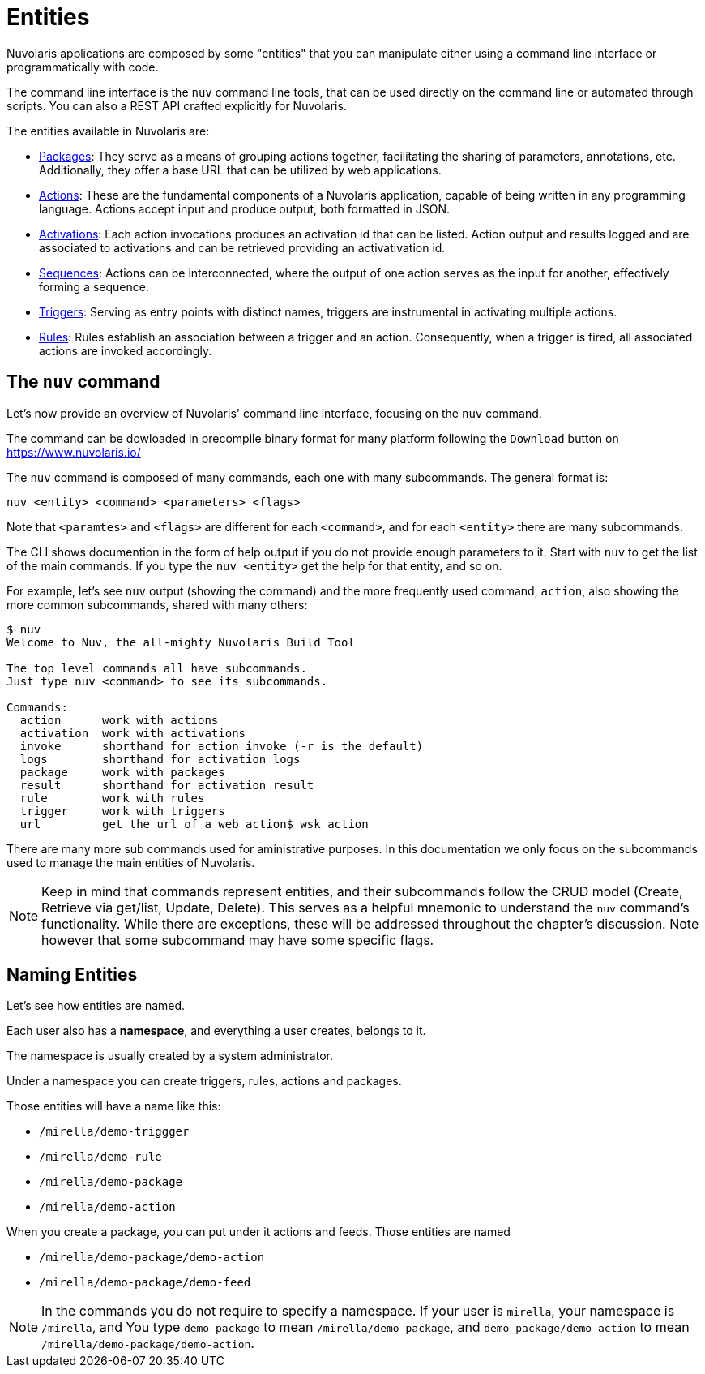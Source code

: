 = Entities

Nuvolaris applications are composed by some "entities" that you can manipulate either using a command line interface or programmatically with code. 

The command line interface is the `nuv` command line tools, that can be used directly on the command line or automated through scripts. You can also a REST API crafted explicitly for Nuvolaris. 

The entities available in Nuvolaris are:

* xref:packages.adoc[Packages]: They serve as a means of grouping actions together, facilitating the sharing of parameters, annotations, etc. Additionally, they offer a base URL that can be utilized by web applications.
* xref:actions.adoc[Actions]: These are the fundamental components of a Nuvolaris application, capable of being written in any programming language. Actions accept input and produce output, both formatted in JSON.
* xref:activations.adoc[Activations]: Each action invocations produces an activation id that can be listed. Action output and results logged and are associated to activations and can be retrieved providing an activativation id.
* xref:sequences.adoc[Sequences]: Actions can be interconnected, where the output of one action serves as the input for another, effectively forming a sequence.
* xref:triggers.adoc[Triggers]: Serving as entry points with distinct names, triggers are instrumental in activating multiple actions.
* xref:rules.adoc[Rules]: Rules establish an association between a trigger and an action. Consequently, when a trigger is fired, all associated actions are invoked accordingly.

== The `nuv` command

Let's now provide an overview of Nuvolaris' command line interface, focusing on the `nuv` command.

The command can be dowloaded in precompile binary format for many platform following the `Download` button on  https://www.nuvolaris.io/


The `nuv` command is composed of many commands, each one with many subcommands. The general format is: 

----
nuv <entity> <command> <parameters> <flags>
----

Note that `<paramtes>` and `<flags>` are different for each `<command>`, and for each `<entity>` there are many subcommands.

The CLI shows documention in the form of help output if you do not provide enough parameters to it.  Start with  `nuv` to get the list of the main commands.  If you type the `nuv <entity>` get the help for that entity, and so on. 

For example, let's see `nuv` output (showing the command)  and the more frequently used command, `action`, also showing the more common subcommands, shared with many others:

----
$ nuv
Welcome to Nuv, the all-mighty Nuvolaris Build Tool

The top level commands all have subcommands.
Just type nuv <command> to see its subcommands.

Commands:
  action      work with actions
  activation  work with activations
  invoke      shorthand for action invoke (-r is the default)
  logs        shorthand for activation logs
  package     work with packages
  result      shorthand for activation result
  rule        work with rules
  trigger     work with triggers
  url         get the url of a web action$ wsk action
----

There are many more sub commands used for aministrative purposes. In this documentation we only focus on the   subcommands used to manage the main entities of Nuvolaris.

[NOTE]
Keep in mind that commands represent entities, and their subcommands follow the CRUD model (Create, Retrieve via get/list, Update, Delete). This serves as a helpful mnemonic to understand the `nuv` command's functionality. While there are exceptions, these will be addressed throughout the chapter's discussion. Note however that some subcommand may have some specific flags.

== Naming Entities

Let's see how entities are named.

Each user also has a  *namespace*, and everything a user creates, belongs to it. 

The namespace is usually created by a system administrator.

Under a namespace you can create triggers, rules, actions and packages.

Those entities will have a name like this:

* `/mirella/demo-triggger`
* `/mirella/demo-rule`
* `/mirella/demo-package`
* `/mirella/demo-action`

When you create a package, you can put under it actions and feeds.  Those entities are named


*  `/mirella/demo-package/demo-action`
*  `/mirella/demo-package/demo-feed`

[NOTE]
In the commands you do not require to specify a namespace. If your user is `mirella`, your namespace is `/mirella`, and  You type `demo-package` to mean `/mirella/demo-package`, and `demo-package/demo-action` to mean `/mirella/demo-package/demo-action`.


